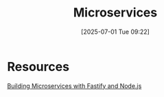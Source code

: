 :PROPERTIES:
:ID:       3872f2dc-cb57-4fe1-90c2-2c7d10bdc839
:END:
#+title: Microservices
#+date: [2025-07-01 Tue 09:22]
#+startup: overview


* Resources
[[https://astconsulting.in/java-script/nodejs/fastify/building-microservices-with-fastify-and-node-js][Building Microservices with Fastify and Node.js]]
